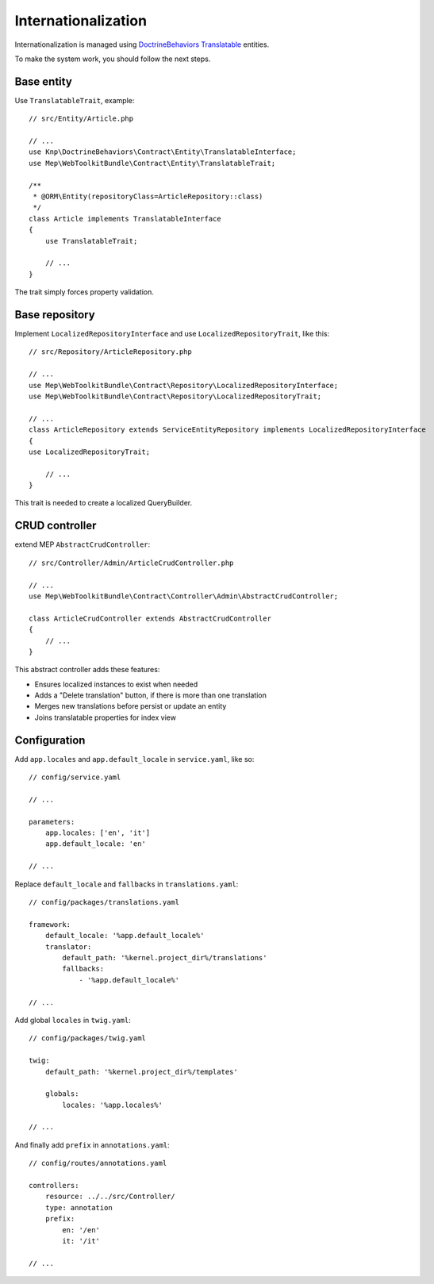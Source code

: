 Internationalization
====================

Internationalization is managed using `DoctrineBehaviors Translatable`_ entities.

To make the system work, you should follow the next steps.

Base entity
-----------

Use ``TranslatableTrait``, example::

    // src/Entity/Article.php

    // ...
    use Knp\DoctrineBehaviors\Contract\Entity\TranslatableInterface;
    use Mep\WebToolkitBundle\Contract\Entity\TranslatableTrait;

    /**
     * @ORM\Entity(repositoryClass=ArticleRepository::class)
     */
    class Article implements TranslatableInterface
    {
        use TranslatableTrait;

        // ...
    }

The trait simply forces property validation.

Base repository
---------------

Implement ``LocalizedRepositoryInterface`` and use ``LocalizedRepositoryTrait``, like this::

    // src/Repository/ArticleRepository.php

    // ...
    use Mep\WebToolkitBundle\Contract\Repository\LocalizedRepositoryInterface;
    use Mep\WebToolkitBundle\Contract\Repository\LocalizedRepositoryTrait;

    // ...
    class ArticleRepository extends ServiceEntityRepository implements LocalizedRepositoryInterface
    {
    use LocalizedRepositoryTrait;

        // ...
    }

This trait is needed to create a localized QueryBuilder.

CRUD controller
---------------

extend MEP ``AbstractCrudController``::

    // src/Controller/Admin/ArticleCrudController.php

    // ...
    use Mep\WebToolkitBundle\Contract\Controller\Admin\AbstractCrudController;

    class ArticleCrudController extends AbstractCrudController
    {
        // ...
    }

This abstract controller adds these features:

- Ensures localized instances to exist when needed
- Adds a "Delete translation" button, if there is more than one translation
- Merges new translations before persist or update an entity
- Joins translatable properties for index view

Configuration
-------------

Add ``app.locales`` and ``app.default_locale`` in ``service.yaml``, like so::

    // config/service.yaml

    // ...

    parameters:
        app.locales: ['en', 'it']
        app.default_locale: 'en'

    // ...


Replace ``default_locale`` and ``fallbacks`` in ``translations.yaml``::

    // config/packages/translations.yaml

    framework:
        default_locale: '%app.default_locale%'
        translator:
            default_path: '%kernel.project_dir%/translations'
            fallbacks:
                - '%app.default_locale%'

    // ...

Add global ``locales`` in ``twig.yaml``::

    // config/packages/twig.yaml

    twig:
        default_path: '%kernel.project_dir%/templates'

        globals:
            locales: '%app.locales%'

    // ...

And finally add ``prefix`` in ``annotations.yaml``::

    // config/routes/annotations.yaml

    controllers:
        resource: ../../src/Controller/
        type: annotation
        prefix:
            en: '/en'
            it: '/it'

    // ...

.. _`DoctrineBehaviors Translatable`: https://github.com/KnpLabs/DoctrineBehaviors/blob/master/docs/translatable.md